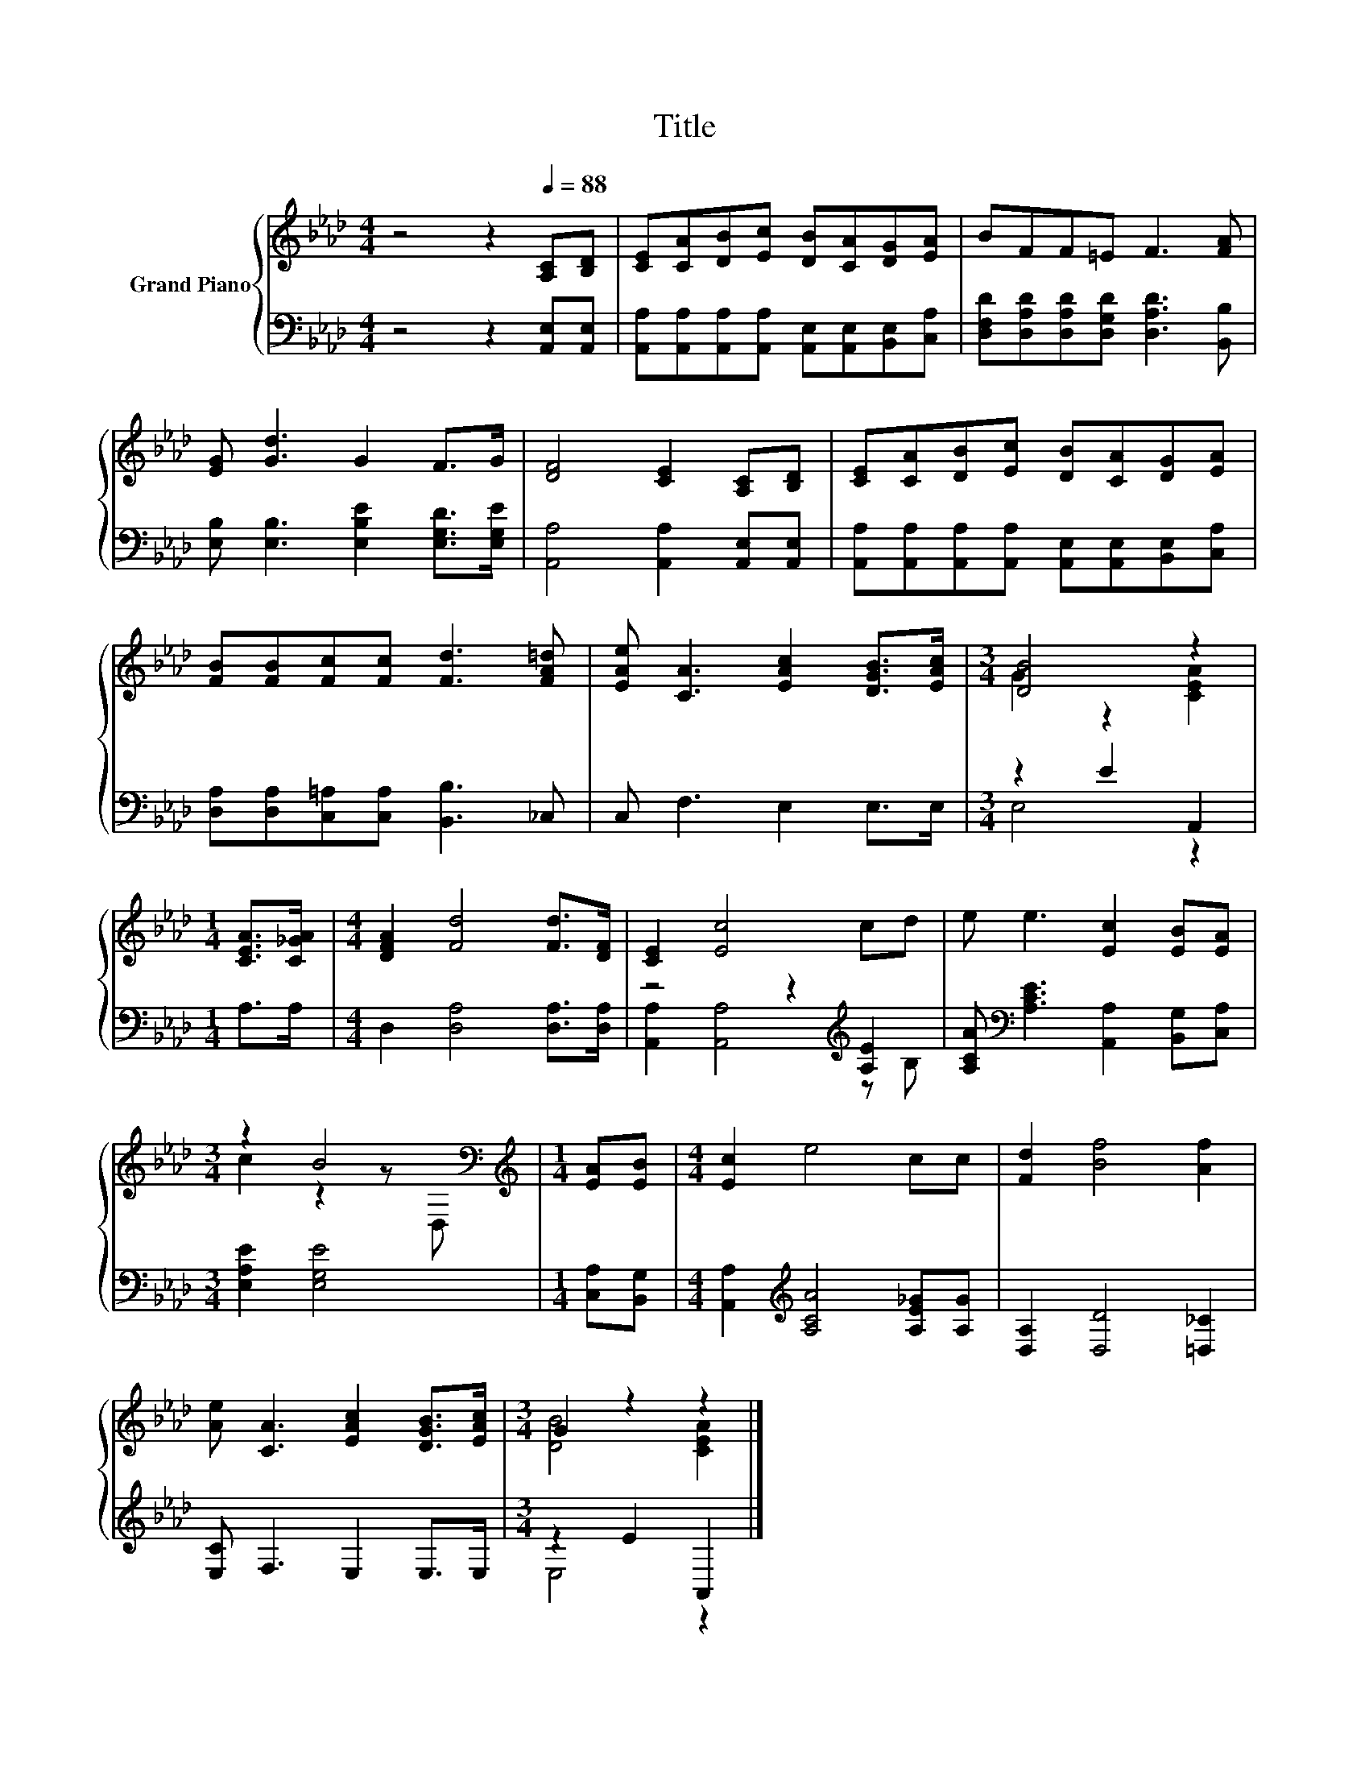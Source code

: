 X:1
T:Title
%%score { ( 1 3 ) | ( 2 4 ) }
L:1/8
M:4/4
K:Ab
V:1 treble nm="Grand Piano"
V:3 treble 
V:2 bass 
V:4 bass 
V:1
 z4 z2[Q:1/4=88] [A,C][B,D] | [CE][CA][DB][Ec] [DB][CA][DG][EA] | BFF=E F3 [FA] | %3
 [EG] [Gd]3 G2 F>G | [DF]4 [CE]2 [A,C][B,D] | [CE][CA][DB][Ec] [DB][CA][DG][EA] | %6
 [FB][FB][Fc][Fc] [Fd]3 [FA=d] | [EAe] [CA]3 [EAc]2 [DGB]>[EAc] |[M:3/4] [DB]4 z2 | %9
[M:1/4] [CEA]>[C_GA] |[M:4/4] [DFA]2 [Fd]4 [Fd]>[DF] | [CE]2 [Ec]4 cd | e e3 [Ec]2 [EB][EA] | %13
[M:3/4] z2 B4[K:bass] |[M:1/4][K:treble] [EA][EB] |[M:4/4] [Ec]2 e4 cc | [Fd]2 [Bf]4 [Af]2 | %17
 [Ae] [CA]3 [EAc]2 [DGB]>[EAc] |[M:3/4] G2 z2 z2 |] %19
V:2
 z4 z2 [A,,E,][A,,E,] | [A,,A,][A,,A,][A,,A,][A,,A,] [A,,E,][A,,E,][B,,E,][C,A,] | %2
 [D,F,D][D,A,D][D,A,D][D,G,D] [D,A,D]3 [B,,B,] | [E,B,] [E,B,]3 [E,B,E]2 [E,G,D]>[E,G,E] | %4
 [A,,A,]4 [A,,A,]2 [A,,E,][A,,E,] | [A,,A,][A,,A,][A,,A,][A,,A,] [A,,E,][A,,E,][B,,E,][C,A,] | %6
 [D,A,][D,A,][C,=A,][C,A,] [B,,B,]3 _C, | C, F,3 E,2 E,>E, |[M:3/4] z2 E2 A,,2 |[M:1/4] A,>A, | %10
[M:4/4] D,2 [D,A,]4 [D,A,]>[D,A,] | z4 z2[K:treble] [A,E]2 | %12
 [A,CA][K:bass] [A,CE]3 [A,,A,]2 [B,,G,][C,A,] |[M:3/4] [E,A,E]2 [E,G,E]4 |[M:1/4] [C,A,][B,,G,] | %15
[M:4/4] [A,,A,]2[K:treble] [A,CA]4 [A,E_G][A,G] | [D,A,]2 [D,D]4 [=D,_C]2 | [E,C] F,3 E,2 E,>E, | %18
[M:3/4] z2 E2 A,,2 |] %19
V:3
 x8 | x8 | x8 | x8 | x8 | x8 | x8 | x8 |[M:3/4] G2 z2 [CEA]2 |[M:1/4] x2 |[M:4/4] x8 | x8 | x8 | %13
[M:3/4] c2 z2 z[K:bass] D, |[M:1/4][K:treble] x2 |[M:4/4] x8 | x8 | x8 |[M:3/4] [DB]4 [CEA]2 |] %19
V:4
 x8 | x8 | x8 | x8 | x8 | x8 | x8 | x8 |[M:3/4] E,4 z2 |[M:1/4] x2 |[M:4/4] x8 | %11
 [A,,A,]2 [A,,A,]4[K:treble] z B, | x[K:bass] x7 |[M:3/4] x6 |[M:1/4] x2 |[M:4/4] x2[K:treble] x6 | %16
 x8 | x8 |[M:3/4] E,4 z2 |] %19

